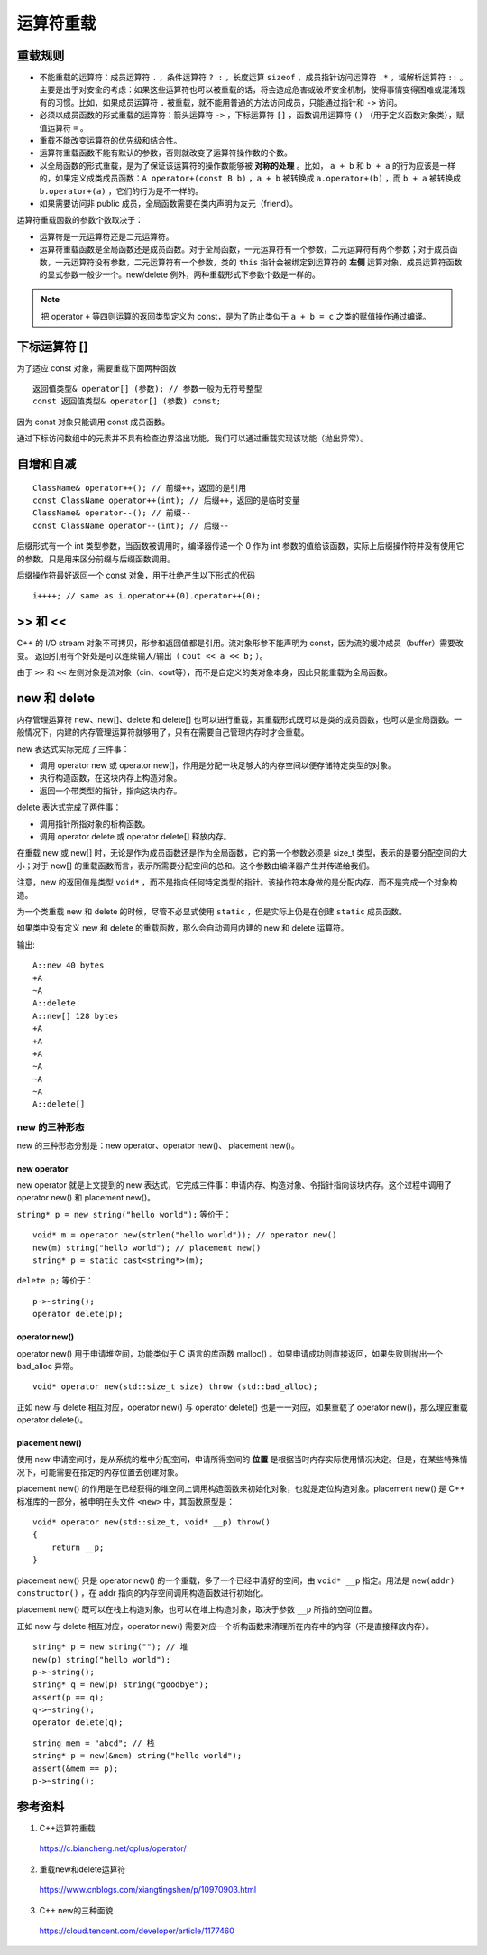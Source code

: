 运算符重载
=================

.. highlight:: cpp
    :linenothreshold: 2

重载规则
---------------

- 不能重载的运算符：成员运算符 ``.`` ，条件运算符 ``? :`` ，长度运算 ``sizeof`` ，成员指针访问运算符 ``.*`` ，域解析运算符 ``::`` 。主要是出于对安全的考虑：如果这些运算符也可以被重载的话，将会造成危害或破坏安全机制，使得事情变得困难或混淆现有的习惯。比如，如果成员运算符 ``.`` 被重载，就不能用普通的方法访问成员，只能通过指针和 ``->`` 访问。

- 必须以成员函数的形式重载的运算符：箭头运算符 ``->`` ，下标运算符 ``[]`` ，函数调用运算符 ``()`` （用于定义函数对象类），赋值运算符 ``=`` 。

- 重载不能改变运算符的优先级和结合性。

- 运算符重载函数不能有默认的参数，否则就改变了运算符操作数的个数。

- 以全局函数的形式重载，是为了保证该运算符的操作数能够被 **对称的处理** 。比如， ``a + b`` 和 ``b + a`` 的行为应该是一样的，如果定义成类成员函数：``A operator+(const B b)`` ，``a + b`` 被转换成 ``a.operator+(b)`` ，而 ``b + a`` 被转换成 ``b.operator+(a)`` ，它们的行为是不一样的。

- 如果需要访问非 public 成员，全局函数需要在类内声明为友元（friend）。

运算符重载函数的参数个数取决于：

- 运算符是一元运算符还是二元运算符。

- 运算符重载函数是全局函数还是成员函数。对于全局函数，一元运算符有一个参数，二元运算符有两个参数；对于成员函数，一元运算符没有参数，二元运算符有一个参数，类的 ``this`` 指针会被绑定到运算符的 **左侧** 运算对象，成员运算符函数的显式参数一般少一个。new/delete 例外，两种重载形式下参数个数是一样的。

.. code-block:: cpp
  :linenos:

  // 复数类
  class Complex
  {
  public:  //构造函数
      Complex(double real=0.0, double imag=0.0): m_real(real), m_imag(imag){}
  public:  //运算符重载
      //以全局函数的形式重载
      friend const Complex operator+(const Complex &c1, const Complex &c2);
      friend const Complex operator-(const Complex &c1, const Complex &c2);
      friend const Complex operator*(const Complex &c1, const Complex &c2);
      friend const Complex operator/(const Complex &c1, const Complex &c2);
      friend bool operator==(const Complex &c1, const Complex &c2);
      friend bool operator!=(const Complex &c1, const Complex &c2);
      friend istream& operator>>(istream &in, complex &A);
      friend ostream& operator<<(ostream &out, complex &A);
      //以成员函数的形式重载
      Complex& operator=(const Complex &c);
      Complex& operator+=(const Complex &c);
      Complex& operator-=(const Complex &c);
      Complex& operator*=(const Complex &c);
      Complex& operator/=(const Complex &c);
  public:
      double real() const{ return m_real; }
      double imag() const{ return m_imag; }
  private:
      double m_real;  //实部
      double m_imag;  //虚部
  };


.. note::

    把 operator ``+`` 等四则运算的返回类型定义为 const，是为了防止类似于 ``a + b = c`` 之类的赋值操作通过编译。

下标运算符 []
------------------

为了适应 const 对象，需要重载下面两种函数 ::

    返回值类型& operator[] (参数); // 参数一般为无符号整型
    const 返回值类型& operator[] (参数) const;
    
因为 const 对象只能调用 const 成员函数。

通过下标访问数组中的元素并不具有检查边界溢出功能，我们可以通过重载实现该功能（抛出异常）。

自增和自减
------------------

::

    ClassName& operator++(); // 前缀++，返回的是引用
    const ClassName operator++(int); // 后缀++，返回的是临时变量
    ClassName& operator--(); // 前缀--
    const ClassName operator--(int); // 后缀--

后缀形式有一个 int 类型参数，当函数被调用时，编译器传递一个 0 作为 int 参数的值给该函数，实际上后缀操作符并没有使用它的参数，只是用来区分前缀与后缀函数调用。

后缀操作符最好返回一个 const 对象，用于杜绝产生以下形式的代码 :: 

    i++++; // same as i.operator++(0).operator++(0);

.. code-block:: cpp
  :linenos:

  class A
  {
  public:
      A(int _m=10): m(_m){}
      
      A& operator++();
      const A operator++(int);
      A& operator--();
      const A operator--(int);
      
      int m;
  };

  A& A::operator++()
  {
      m++;
      return *this;
  }
  A& A::operator--()
  {
      m--;
      return *this;
  }
  const A A::operator++(int)
  {
      A _a = *this;
      this->m ++;
      return _a;
  }
  const A A::operator--(int)
  {
      A _a = *this;
      this->m --;
      return _a;
  }

  int main()
  {
      A a;
      A b = ++a;
      A c = a++;
      cout << a.m << " " << b.m << " " << c.m << endl; // 12 11 11
      a = c--;
      c = --b;
      cout << a.m << " " << b.m << " " << c.m << endl; // 11 10 10
      return 0;
  }

>> 和 <<
-----------------------

C++ 的 I/O stream 对象不可拷贝，形参和返回值都是引用。流对象形参不能声明为 const，因为流的缓冲成员（buffer）需要改变。
返回引用有个好处是可以连续输入/输出（ ``cout << a << b;`` ）。 

由于 ``>>`` 和 ``<<`` 左侧对象是流对象（cin、cout等），而不是自定义的类对象本身，因此只能重载为全局函数。

.. code-block:: cpp
  :linenos:

  istream& operator>>(istream &in, complex &A)
  {
      in >> A.m_real >> A.m_imag;
      return in;
  }

  ostream& operator<<(ostream &out, complex &A)
  {
      out << A.m_real <<" + "<< A.m_imag <<" i ";
      return out;
  }

new 和 delete
--------------------

内存管理运算符 new、new[]、delete 和 delete[] 也可以进行重载，其重载形式既可以是类的成员函数，也可以是全局函数。一般情况下，内建的内存管理运算符就够用了，只有在需要自己管理内存时才会重载。
 
new 表达式实际完成了三件事：

- 调用 operator new 或 operator new[]，作用是分配一块足够大的内存空间以便存储特定类型的对象。

- 执行构造函数，在这块内存上构造对象。

- 返回一个带类型的指针，指向这块内存。

delete 表达式完成了两件事：

- 调用指针所指对象的析构函数。

- 调用 operator delete 或 operator delete[] 释放内存。

在重载 new 或 new[] 时，无论是作为成员函数还是作为全局函数，它的第一个参数必须是 size_t 类型，表示的是要分配空间的大小；对于 new[] 的重载函数而言，表示所需要分配空间的总和。这个参数由编译器产生并传递给我们。

注意，new 的返回值是类型 ``void*`` ，而不是指向任何特定类型的指针。该操作符本身做的是分配内存，而不是完成一个对象构造。

为一个类重载 new 和 delete 的时候，尽管不必显式使用 ``static`` ，但是实际上仍是在创建 ``static`` 成员函数。

如果类中没有定义 new 和 delete 的重载函数，那么会自动调用内建的 new 和 delete 运算符。

.. code-block:: cpp
  :linenos:

  class A
  {
  public:
      A(){cout << "+A" << endl;}
      ~A(){cout << "~A" << endl;}
      
      void* operator new(size_t sz)
      {
          cout << "A::new " << sz << " bytes" << endl;
          void* m = malloc(sz);
          if(!m) cout << "out of memory" << endl;
          return m;
      }
      void operator delete(void* m)
      {
          cout << "A::delete" << endl;
          free(m);
      }
      void* operator new[](size_t sz)
      {
          cout << "A::new[] " << sz << " bytes" << endl;
          void* m = malloc(sz);
          if(!m) cout << "out of memory" << endl;
          return m;
      }
      void operator delete[](void* m)
      {
          cout << "A::delete[]" << endl;
          free(m);
      }
  private:
      int a[10];
  };
  int main()
  {
      A* a = new A();
      delete a;
      
      A* arr = new A[3];
      delete[] arr;

      return 0;
  }

输出::

  A::new 40 bytes
  +A
  ~A
  A::delete
  A::new[] 128 bytes
  +A
  +A
  +A
  ~A
  ~A
  ~A
  A::delete[]


new 的三种形态
^^^^^^^^^^^^^^^^^^^^^^^^^^

new 的三种形态分别是：new operator、operator new()、 placement new()。

new operator
"""""""""""""""""""

new operator 就是上文提到的 new 表达式，它完成三件事：申请内存、构造对象、令指针指向该块内存。这个过程中调用了 operator new() 和 placement new()。

``string* p = new string("hello world");`` 等价于：

::

    void* m = operator new(strlen("hello world")); // operator new()
    new(m) string("hello world"); // placement new()
    string* p = static_cast<string*>(m);
    
``delete p;`` 等价于：

::

    p->~string();
    operator delete(p);

operator new()
"""""""""""""""""""

operator new() 用于申请堆空间，功能类似于 C 语言的库函数 malloc() 。如果申请成功则直接返回，如果失败则抛出一个 bad_alloc 异常。

::

    void* operator new(std::size_t size) throw (std::bad_alloc);
    
正如 new 与 delete 相互对应，operator new() 与 operator delete() 也是一一对应，如果重载了 operator new()，那么理应重载 operator delete()。


placement new()
""""""""""""""""""""""

使用 new 申请空间时，是从系统的堆中分配空间，申请所得空间的 **位置** 是根据当时内存实际使用情况决定。但是，在某些特殊情况下，可能需要在指定的内存位置去创建对象。

placement new() 的作用是在已经获得的堆空间上调用构造函数来初始化对象，也就是定位构造对象。placement new() 是 C++ 标准库的一部分，被申明在头文件 ``<new>`` 中，其函数原型是：

::

    void* operator new(std::size_t, void* __p) throw()
    {
        return __p;
    }

placement new() 只是 operator new() 的一个重载，多了一个已经申请好的空间，由 ``void* __p`` 指定。用法是 ``new(addr) constructor()`` ，在 addr 指向的内存空间调用构造函数进行初始化。

placement new() 既可以在栈上构造对象，也可以在堆上构造对象，取决于参数 ``__p`` 所指的空间位置。

正如 new 与 delete 相互对应，operator new() 需要对应一个析构函数来清理所在内存中的内容（不是直接释放内存）。

::

    string* p = new string(""); // 堆
    new(p) string("hello world");
    p->~string();
    string* q = new(p) string("goodbye");
    assert(p == q);
    q->~string();
    operator delete(q);
    
::

    string mem = "abcd"; // 栈
    string* p = new(&mem) string("hello world");
    assert(&mem == p);
    p->~string();


参考资料
--------------

1. C++运算符重载

  https://c.biancheng.net/cplus/operator/

2. 重载new和delete运算符

  https://www.cnblogs.com/xiangtingshen/p/10970903.html

3. C++ new的三种面貌

  https://cloud.tencent.com/developer/article/1177460
